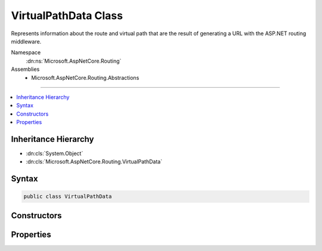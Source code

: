 

VirtualPathData Class
=====================






Represents information about the route and virtual path that are the result of
generating a URL with the ASP.NET routing middleware.


Namespace
    :dn:ns:`Microsoft.AspNetCore.Routing`
Assemblies
    * Microsoft.AspNetCore.Routing.Abstractions

----

.. contents::
   :local:



Inheritance Hierarchy
---------------------


* :dn:cls:`System.Object`
* :dn:cls:`Microsoft.AspNetCore.Routing.VirtualPathData`








Syntax
------

.. code-block:: csharp

    public class VirtualPathData








.. dn:class:: Microsoft.AspNetCore.Routing.VirtualPathData
    :hidden:

.. dn:class:: Microsoft.AspNetCore.Routing.VirtualPathData

Constructors
------------

.. dn:class:: Microsoft.AspNetCore.Routing.VirtualPathData
    :noindex:
    :hidden:

    
    .. dn:constructor:: Microsoft.AspNetCore.Routing.VirtualPathData.VirtualPathData(Microsoft.AspNetCore.Routing.IRouter, System.String)
    
        
    
        
         Initializes a new instance of the :any:`Microsoft.AspNetCore.Routing.VirtualPathData` class.
    
        
    
        
        :param router: The object that is used to generate the URL.
        
        :type router: Microsoft.AspNetCore.Routing.IRouter
    
        
        :param virtualPath: The generated URL.
        
        :type virtualPath: System.String
    
        
        .. code-block:: csharp
    
            public VirtualPathData(IRouter router, string virtualPath)
    
    .. dn:constructor:: Microsoft.AspNetCore.Routing.VirtualPathData.VirtualPathData(Microsoft.AspNetCore.Routing.IRouter, System.String, Microsoft.AspNetCore.Routing.RouteValueDictionary)
    
        
    
        
         Initializes a new instance of the :any:`Microsoft.AspNetCore.Routing.VirtualPathData` class.
    
        
    
        
        :param router: The object that is used to generate the URL.
        
        :type router: Microsoft.AspNetCore.Routing.IRouter
    
        
        :param virtualPath: The generated URL.
        
        :type virtualPath: System.String
    
        
        :param dataTokens: The collection of custom values.
        
        :type dataTokens: Microsoft.AspNetCore.Routing.RouteValueDictionary
    
        
        .. code-block:: csharp
    
            public VirtualPathData(IRouter router, string virtualPath, RouteValueDictionary dataTokens)
    

Properties
----------

.. dn:class:: Microsoft.AspNetCore.Routing.VirtualPathData
    :noindex:
    :hidden:

    
    .. dn:property:: Microsoft.AspNetCore.Routing.VirtualPathData.DataTokens
    
        
    
        
        Gets the collection of custom values for the :dn:prop:`Microsoft.AspNetCore.Routing.VirtualPathData.Router`\.
    
        
        :rtype: Microsoft.AspNetCore.Routing.RouteValueDictionary
    
        
        .. code-block:: csharp
    
            public RouteValueDictionary DataTokens { get; }
    
    .. dn:property:: Microsoft.AspNetCore.Routing.VirtualPathData.Router
    
        
    
        
        Gets or sets the :any:`Microsoft.AspNetCore.Routing.IRouter` that was used to generate the URL.
    
        
        :rtype: Microsoft.AspNetCore.Routing.IRouter
    
        
        .. code-block:: csharp
    
            public IRouter Router { get; set; }
    
    .. dn:property:: Microsoft.AspNetCore.Routing.VirtualPathData.VirtualPath
    
        
    
        
        Gets or sets the URL that was generated from the :dn:prop:`Microsoft.AspNetCore.Routing.VirtualPathData.Router`\.
    
        
        :rtype: System.String
    
        
        .. code-block:: csharp
    
            public string VirtualPath { get; set; }
    

